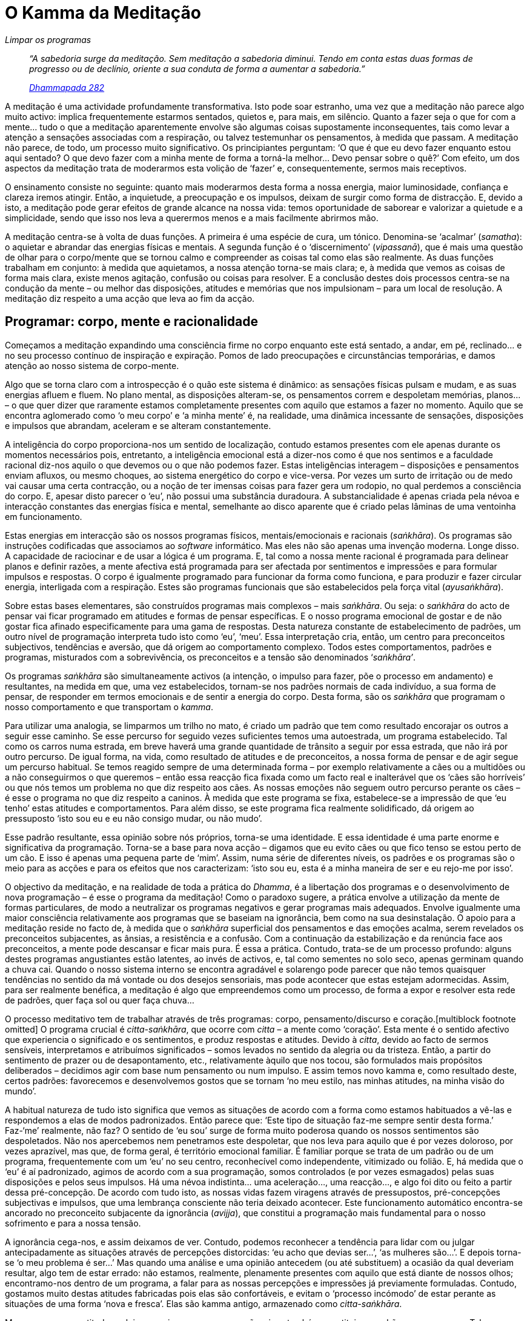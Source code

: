= O Kamma da Meditação

[role=chapter-subtitle]
_Limpar os programas_

[quote, role=quote]
____
_“A sabedoria surge da meditação. Sem meditação a
sabedoria diminui. Tendo em conta estas duas formas de progresso ou de
declínio, oriente a sua conduta de forma a aumentar a sabedoria.”_

_https://suttacentral.net/dhp273-289/en/buddharakkhita[Dhammapada 282]_
____

A meditação é uma actividade profundamente transformativa. Isto pode
soar estranho, uma vez que a meditação não parece algo muito activo:
implica frequentemente estarmos sentados, quietos e, para mais, em
silêncio. Quanto a fazer seja o que for com a mente… tudo o que a
meditação aparentemente envolve são algumas coisas supostamente
inconsequentes, tais como levar a atenção a sensações associadas com a
respiração, ou talvez testemunhar os pensamentos, à medida que passam. A
meditação não parece, de todo, um processo muito significativo. Os
principiantes perguntam: ‘O que é que eu devo fazer enquanto estou aqui
sentado? O que devo fazer com a minha mente de forma a torná-la melhor…
Devo pensar sobre o quê?’ Com efeito, um dos aspectos da meditação
trata de moderarmos esta volição de ‘fazer’ e, consequentemente,
sermos mais receptivos.

O ensinamento consiste no seguinte: quanto mais moderarmos desta forma a
nossa energia, maior luminosidade, confiança e clareza iremos atingir.
Então, a inquietude, a preocupação e os impulsos, deixam de surgir como
forma de distracção. E, devido a isto, a meditação pode gerar efeitos de
grande alcance na nossa vida: temos oportunidade de saborear e valorizar
a quietude e a simplicidade, sendo que isso nos leva a querermos menos e
a mais facilmente abrirmos mão.

A meditação centra-se à volta de duas funções. A primeira é uma espécie
de cura, um tónico. Denomina-se ‘acalmar’ (_samatha_): o aquietar e
abrandar das energias físicas e mentais. A segunda função é o
‘discernimento’ (_vipassanā_), que é mais uma questão de olhar para o
corpo/mente que se tornou calmo e compreender as coisas tal como elas
são realmente. As duas funções trabalham em conjunto: à medida que
aquietamos, a nossa atenção torna-se mais clara; e, à medida que vemos
as coisas de forma mais clara, existe menos agitação, confusão ou coisas
para resolver. E a conclusão destes dois processos centra-se na condução
da mente – ou melhor das disposições, atitudes e memórias que nos
impulsionam – para um local de resolução. A meditação diz respeito a uma
acção que leva ao fim da acção.

== Programar: corpo, mente e racionalidade

Começamos a meditação expandindo uma consciência firme no corpo enquanto
este está sentado, a andar, em pé, reclinado… e no seu processo contínuo
de inspiração e expiração. Pomos de lado preocupações e circunstâncias
temporárias, e damos atenção ao nosso sistema de corpo-mente.

Algo que se torna claro com a introspecção é o quão este sistema é
dinâmico: as sensações físicas pulsam e mudam, e as suas energias afluem
e fluem. No plano mental, as disposições alteram-se, os pensamentos
correm e despoletam memórias, planos… – o que quer dizer que raramente
estamos completamente presentes com aquilo que estamos a fazer no
momento. Aquilo que se encontra aglomerado como ‘o meu corpo’ e ‘a
minha mente’ é, na realidade, uma dinâmica incessante de sensações,
disposições e impulsos que abrandam, aceleram e se alteram
constantemente.

A inteligência do corpo proporciona-nos um sentido de localização,
contudo estamos presentes com ele apenas durante os momentos necessários
pois, entretanto, a inteligência emocional está a dizer-nos como é que
nos sentimos e a faculdade racional diz-nos aquilo o que devemos ou o
que não podemos fazer. Estas inteligências interagem – disposições e
pensamentos enviam afluxos, ou mesmo choques, ao sistema energético do
corpo e vice-versa. Por vezes um surto de irritação ou de medo vai
causar uma certa contracção, ou a noção de ter imensas coisas para fazer
gera um rodopio, no qual perdemos a consciência do corpo. E, apesar
disto parecer o ‘eu’, não possui uma substância duradoura. A
substancialidade é apenas criada pela névoa e interacção constantes das
energias física e mental, semelhante ao disco aparente que é criado
pelas lâminas de uma ventoinha em funcionamento.

Estas energias em interacção são os nossos programas físicos,
mentais/emocionais e racionais (_saṅkhāra_). Os programas são instruções
codificadas que associamos ao _software_ informático. Mas eles não são
apenas uma invenção moderna. Longe disso. A capacidade de raciocinar e
de usar a lógica é um programa. E, tal como a nossa mente racional é
programada para delinear planos e definir razões, a mente afectiva está
programada para ser afectada por sentimentos e impressões e para
formular impulsos e respostas. O corpo é igualmente programado para
funcionar da forma como funciona, e para produzir e fazer circular
energia, interligada com a respiração. Estes são programas funcionais
que são estabelecidos pela força vital (_ayusaṅkhāra_).

Sobre estas bases elementares, são construídos programas mais complexos
– mais _saṅkhāra_. Ou seja: o _saṅkhāra_ do acto de pensar vai ficar
programado em atitudes e formas de pensar específicas. E o nosso
programa emocional de gostar e de não gostar fica afinado
especificamente para uma gama de respostas. Desta natureza constante de
estabelecimento de padrões, um outro nível de programação interpreta
tudo isto como ‘eu’, ‘meu’. Essa interpretação cria, então, um
centro para preconceitos subjectivos, tendências e aversão, que dá
origem ao comportamento complexo. Todos estes comportamentos, padrões e
programas, misturados com a sobrevivência, os preconceitos e a tensão
são denominados ‘_saṅkhāra’_.

Os programas _saṅkhāra_ são simultaneamente activos (a intenção, o
impulso para fazer, põe o processo em andamento) e resultantes, na
medida em que, uma vez estabelecidos, tornam-se nos padrões normais de
cada indivíduo, a sua forma de pensar, de responder em termos emocionais
e de sentir a energia do corpo. Desta forma, são os _saṅkhāra_ que
programam o nosso comportamento e que transportam o _kamma_.

Para utilizar uma analogia, se limparmos um trilho no mato, é criado um
padrão que tem como resultado encorajar os outros a seguir esse caminho.
Se esse percurso for seguido vezes suficientes temos uma autoestrada, um
programa estabelecido. Tal como os carros numa estrada, em breve haverá
uma grande quantidade de trânsito a seguir por essa estrada, que não irá
por outro percurso. De igual forma, na vida, como resultado de atitudes
e de preconceitos, a nossa forma de pensar e de agir segue um percurso
habitual. Se temos reagido sempre de uma determinada forma – por exemplo
relativamente a cães ou a multidões ou a não conseguirmos o que queremos
– então essa reacção fica fixada como um facto real e inalterável que os
‘cães são horríveis’ ou que nós temos um problema no que diz respeito
aos cães. As nossas emoções não seguem outro percurso perante os cães –
é esse o programa no que diz respeito a caninos. À medida que este
programa se fixa, estabelece-se a impressão de que ‘eu tenho’ estas
atitudes e comportamentos. Para além disso, se este programa fica
realmente solidificado, dá origem ao pressuposto ‘isto sou eu e eu não
consigo mudar, ou não mudo’.

Esse padrão resultante, essa opinião sobre nós próprios, torna-se uma
identidade. E essa identidade é uma parte enorme e significativa da
programação. Torna-se a base para nova acção – digamos que eu evito cães
ou que fico tenso se estou perto de um cão. E isso é apenas uma pequena
parte de ‘mim’. Assim, numa série de diferentes níveis, os padrões e
os programas são o meio para as acções e para os efeitos que nos
caracterizam: ‘isto sou eu, esta é a minha maneira de ser e eu rejo-me
por isso’.

O objectivo da meditação, e na realidade de toda a prática do _Dhamma_,
é a libertação dos programas e o desenvolvimento de nova programação – é
esse o programa da meditação! Como o paradoxo sugere, a prática envolve
a utilização da mente de formas particulares, de modo a neutralizar os
programas negativos e gerar programas mais adequados. Envolve igualmente
uma maior consciência relativamente aos programas que se baseiam na
ignorância, bem como na sua desinstalação. O apoio para a meditação
reside no facto de, à medida que o _saṅkhāra_ superficial dos
pensamentos e das emoções acalma, serem revelados os preconceitos
subjacentes, as ânsias, a resistência e a confusão. Com a continuação da
estabilização e da renúncia face aos preconceitos, a mente pode
descansar e ficar mais pura. É essa a prática. Contudo, trata-se de um
processo profundo: alguns destes programas angustiantes estão latentes,
ao invés de activos, e, tal como sementes no solo seco, apenas germinam
quando a chuva cai. Quando o nosso sistema interno se encontra agradável
e solarengo pode parecer que não temos quaisquer tendências no sentido
da má vontade ou dos desejos sensoriais, mas pode acontecer que estas
estejam adormecidas. Assim, para ser realmente benéfica, a meditação é
algo que empreendemos como um processo, de forma a expor e resolver esta
rede de padrões, quer faça sol ou quer faça chuva…

O processo meditativo tem de trabalhar através de três programas: corpo,
pensamento/discurso e coração.[multiblock footnote omitted] O programa
crucial é _citta-saṅkhāra_, que ocorre com _citta_ – a mente como
‘coração’. Esta mente é o sentido afectivo que experiencia o
significado e os sentimentos, e produz respostas e atitudes. Devido à
_citta_, devido ao facto de sermos sensíveis, interpretamos e atribuímos
significados – somos levados no sentido da alegria ou da tristeza.
Então, a partir do sentimento de prazer ou de desapontamento, etc.,
relativamente àquilo que nos tocou, são formulados mais propósitos
deliberados – decidimos agir com base num pensamento ou num impulso. E
assim temos novo kamma e, como resultado deste, certos padrões:
favorecemos e desenvolvemos gostos que se tornam ‘no meu estilo, nas
minhas atitudes, na minha visão do mundo’.

A habitual natureza de tudo isto significa que vemos as situações de
acordo com a forma como estamos habituados a vê-las e respondemos a elas
de modos padronizados. Então parece que: ‘Este tipo de situação faz-me
sempre sentir desta forma.’ Faz-‘me’ realmente, não faz? O sentido de
‘eu sou’ surge de forma muito poderosa quando os nossos sentimentos
são despoletados. Não nos apercebemos nem penetramos este despoletar,
que nos leva para aquilo que é por vezes doloroso, por vezes aprazível,
mas que, de forma geral, é território emocional familiar. É familiar
porque se trata de um padrão ou de um programa, frequentemente com um
‘eu’ no seu centro, reconhecível como independente, vitimizado ou
folião. E, há medida que o ‘eu’ é aí padronizado, agimos de acordo com
a sua programação, somos controlados (e por vezes esmagados) pelas suas
disposições e pelos seus impulsos. Há uma névoa indistinta… uma
aceleração…, uma reacção…, e algo foi dito ou feito a partir dessa
pré-concepção. De acordo com tudo isto, as nossas vidas fazem viragens
através de pressupostos, pré-concepções subjectivas e impulsos, que uma
lembrança consciente não teria deixado acontecer. Este funcionamento
automático encontra-se ancorado no preconceito subjacente da ignorância
(_avijja_), que constitui a programação mais fundamental para o nosso
sofrimento e para a nossa tensão.

A ignorância cega-nos, e assim deixamos de ver. Contudo, podemos
reconhecer a tendência para lidar com ou julgar antecipadamente as
situações através de percepções distorcidas: ‘eu acho que devias
ser…’, ‘as mulheres são…’. E depois torna-se ‘o meu problema é
ser…’ Mas quando uma análise e uma opinião antecedem (ou até
substituem) a ocasião da qual deveriam resultar, algo tem de estar
errado: não estamos, realmente, plenamente presentes com aquilo que está
diante de nossos olhos; encontramo-nos dentro de um programa, a falar
para as nossas percepções e impressões já previamente formuladas.
Contudo, gostamos muito destas atitudes fabricadas pois elas são
confortáveis, e evitam o ‘processo incómodo’ de estar perante as
situações de uma forma ‘nova e fresca’. Elas são kamma antigo,
armazenado como _citta-saṅkhāra_.

Mesmo se a nossa atitude exclui ou suprime as nossas emoções, isso
também constitui um padrão e um programa. Tal como quando nos deleitamos
na emoção e a afirmamos como ‘isto é verdadeiro e real’. Desta forma,
aparentemente sem fazermos grande coisa, existe kamma mental. Pode ser
bom, mau ou misto, mas forma um ponto de partida mental, a partir de
ressonâncias, momento a momento. E, através disto, sentimo-nos muito
preocupados, muito atarefados a sermos ‘eu’.

O programa para o kamma verbal, _vacī-saṅkhāra_, formula pensamentos e
discurso. Opera através de um processo dual. Em primeiro lugar, a mente
racional examina a impressão sensorial e dá-lhe um nome: ‘vaca’,
‘sino’ – isto constitui ‘trazer à mente’ ou ‘pensamento dirigido’,
_vitakkā_. Em conjunto com isto, ela verifica como é que esse conceito
se aplica (afina-se ou avalia) e pode dar origem a mais conceitos, como
por exemplo ‘a vaca parece doente/zangada’ – Isto é avaliação,
_vicāra_. Toda esta dinâmica é alimentada por um impulso para definir,
ser claro e planear, mas quando o programa se torna compulsivo, a mente
fica cheia com circuitos de _feedback_ de concepção e avaliação,
planeamento e ponderação.

Podemos ser pensadores incessantes ou preocupados, ou alguém que gosta
de pensar, que aprecia a capacidade para gerar ideias. Ou o nosso
pensamento pode sair em golfadas, ir para a frente e para trás, confuso,
irregular e desconfortável – pensar sobre como parar de pensar. Podemos
ficar agitados, absorvidos no nosso diálogo interno e não ver as coisas
directamente como elas são. De forma que os programas verbais afectam a
mente: ficamos agradados, fascinados ou deprimidos com os nossos
pensamentos e a nossa capacidade para pensar. Logo o kamma verbal
alimenta o kamma mental e torna-se uma fonte para a acção.

Por último, o programa para o kamma físico é _kaya-saṅkhāra_, o fluxo de
energia física relacionada com a respiração. Devido à respiração, o
corpo, em estado enérgico ou de descanso, é um processo dinâmico. E a
sua vitalidade (ou a sua ausência) constitui para nós uma satisfação, um
fascínio ou um desapontamento. De forma que este processo afecta a
mente. Assim, o programa crucial, aquele que todos nós alimentamos, é
_citta- saṅkhāra_. Para além disso, é através das suas interpretações e
respostas que é gerado o kamma novo. Essa nossa opinião transporta
igualmente o preconceito subjacente da ignorância. Desta forma, para
alcançarmos clareza e nos libertarmos, trabalhamos sobre os padrões e
programas da mente, recorrendo a dois programas de meditação _samatha_ e
_vipassanā_. Com _samatha_ acalmamos e estabilizamos todo o sistema –
clarificando e dirigindo a faculdade do pensamento, iluminando e
estabilizando a energia física e suavizando o coração. E, à medida que
fazemos isto, revemos os programas _saṅkhāra_ com discernimento: quando
interpreto este pensamento ou esta energia como sendo minha ou sendo eu,
isso resulta em tensão e stress? E como é que esta disposição é sentida
como ‘minha’? O objecctivo do discernimento é, concretamente, limpar a
nossa auto-imagem, os seus preconceitos, apegos, defesas e necessidades
daí resultantes.

== Trabalhar com a programação na meditação

A forma como damos atenção e aquilo em que reparamos afecta-nos –
trata-se do programa _citta_ básico. Por isso é importante que na
prática da meditação, o coração esteja envolvido e participe de forma
adequada, de forma a dar-se a si próprio tempo para aproximar-se da sua
experiência de forma amigável. Despenda algum tempo a reparar na
sensação de espaço ao redor do seu corpo – tempo observar e
estabelecer-se. Faça-o de forma a que não haja nada que ‘tenha de
ser’, desenvolver ou arranjar. Dê a si próprio tempo para estar
presente e aprofundar-se em atitudes simples, momento a momento, com
benquerença: ‘que eu esteja bem’, ‘que os outros estejam bem’.

Tudo isto afecta a intenção, que comanda o processo de programação.
Quando o hábito da sua vida activa implica apressar-se, fazer coisas,
resolver coisas e obter resultados, sair desse tipo de intenção é uma
mudança significativa. Para muitas pessoas, a energia volitiva,
particularmente através da mente que pensa, é largamente preponderante.
As nossas mentes aceleram e existe a ansiedade de conseguir algo. É toda
uma atitude relativamente à vida: ‘A vida é uma luta. Tenho de
trabalhar arduamente. Ir à luta e conseguir que as coisas corram bem
para mim’. Noções como estas dão à nossa vida uma qualidade de ambição,
no sentido de alcançarmos os nossos propósitos, sucesso, etc.. Esta é,
basicamente, a forma de pensar do mundo actual.

Mas se somos demasiado tensos não limpamos nada, e se somos demasiado
frouxos também não limpamos nada. Situado algures no meio encontra-se o
melhor percurso – da atenção consciente. Conceda a si próprio todo o
tempo do mundo para entrar em sintonia, de forma simples e calma, com o
padrão mais estável, seja ele qual for, de sensações físicas que ocorrem
quando o seu corpo está sentado: a pressão do corpo naquilo sobre o qual
está sentado, a sensação da postura vertical e, talvez, o fluxo da
expiração. Com isto monitorizamos as nossas atitudes e a nossa intenção.
Passamos de ‘tenho de fazer isto bem’ para ‘vamos simplesmente
considerar isto um momento de cada vez’. Ajustamos o modo e a atitude
de atenção, de forma a estar de acordo com aquilo que torna a mente
passível de ser trabalhada, fluida, interessada – até brincalhona.
Procuramos, no coração, um tema que pode constituir um apoio.

Quando trabalhamos na meditação com programas verbais/racionais,
treinamos a mente a estar consciente da forma como pensamos e dos
resultados que daí obtemos. Treinamos a ‘mente pensante’ a fazer o que
é relevante e suficiente: a ajudar a atenção e a desconstruir as
complexidades do pensamento especulativo ou analítico. Desta forma,
simplesmente notamos ‘isto é inspirar’, ‘isto é expirar’, ‘isto é
andar’. E avaliamos: ‘esta sensação é de suavidade’, ‘esta
respiração é longa’. Não temos de fazer sempre uma nota mental, mas
pelo menos dirigimos a nossa atenção. É como se definíssemos aquilo que
experienciamos de forma demarcada, momento a momento: ‘O corpo está
assim. Sinto-o desta forma.’ Sabemos como está quente, como é sólido,
quais as suas pressões, e por aí fora.

Para trabalhar com _kaya-saṅkhāra_ levamos em conta a energia física.
Podemos sentir-nos muito energizados e contentes pelo seu brilho ou pelo
seu vigor, ou aborrecidos com a sua indolência ou desequilíbrios, as
suas alterações hormonais, a sua energia sexual, bem como todas as
coisas que constituem a sensação de estar neste corpo. A forma como este
corpo é directamente experienciado e como eu me sinto neste corpo
constitui a área de _kaya-saṅkhāra_. É toda a experiência formativa,
activa, impulsiva do corpo – não se trata de algo que possamos ver com
os olhos, não é carne e ossos. Assim, em vez da sua experiência
exterior, sintonizamo-nos com as pressões e rubores, peso e temperatura.
Termos em conta o corpo deste modo, ajuda-nos a estarmos conscientes de
como este é afectado e como podemos usar a sua sensibilidade. E podemos
beneficiar do efeito de base de suporte do corpo.

Vale a pena despender algum tempo a estabilizar o corpo na posição
sentada: a colocar o corpo numa postura verticalizada e a descontrair o
que está tenso. Isto faz com que tenhamos de nos sintonizar com a forma
como o corpo está neste momento, bem como descobrir a melhor forma deste
estar sentado, de modo a manter-se em vigília, mas sem tensão. Pode
levar algum tempo a encontrar um equilíbrio, devido a hábitos de más
posturas ou tensões residuais no corpo. Pratique igualmente a busca
deste equilíbrio quando se encontra em pé ou a andar. Tenha em conta
dois pontos de referência: a coluna vertebral – tente estar sentado, em
pé ou a andar de forma que o conjunto da coluna esteja alinhado, desde o
alto da cabeça até ao cóccix, como se estivesse pendurado de cabeça para
baixo. Procure um equilíbrio que cause a menor tensão possível. Em
segundo lugar, deixe que o seu corpo sinta o espaço à sua volta. Isto
ajuda a descontrair a zona anterior do corpo. Se se perder em
pensamentos ou se sentir desconfortável, volte simplesmente a estes dois
pontos de referência.

== Relações entre corpo, discurso e mente

A forma como posicionamos o corpo tem um significado mais profundo para
além de atingirmos o conforto. Apesar do kamma ser gerado através da
_citta_, através das atitudes e emoções, é o corpo que fornece energia
para tal. É difícil manter uma prática feliz de meditação se a energia
do seu corpo se encontra abatida. Também é difícil permanecermos
zangados se sentimos a energia do corpo como descontraída e luminosa: a
depressão não perdura. Enquanto que, se se sente a energia do corpo como
enfadonha, a afundar-se e errática, isso rapidamente conduz à tonalidade
emocional da depressão e da apatia. Se a energia do seu corpo está
acelerada e truculenta, então isso vai fazer com que o seu coração se
sinta agitado. O corpo e a mente estão muito interligados.

Por outro lado, se o seu coração se encontra arrebatado ou tenso, então
o seu corpo vai receber sinais no sentido de lhe proporcionar mais
energia, de forma que o seu sistema nervoso começa a aumentar as
rotações. O corpo recebe este sinal a partir da _citta_ – ‘mais
energia, mais energia, mais energia’ – de modo que ficamos em tensão,
prontos a agir. Repare simplesmente a quantidade de energia nervosa que
pode utilizar quando fica emocionalmente excitado acerca das situações.
Repare como isso pode ser extenuante. Treine-se a encontrar um bom
equilíbrio entre determinação e sensibilidade, que significa que não vai
estar a manter ideais ou imperativos sob formas que não poderá sustentar
em termos de energia e capacidade física. ‘Vou sentar-me aqui até
conseguir atingir a iluminação completa’ tem maior probabilidade em
resultar na ruptura dos ligamentos dos joelhos e despoletar um conflito
ao nível dos pensamentos e das disposições, do que de levar ao resultado
desejado.

Contudo, podemos aquietar a mente afectiva ao sintonizá-la com os ritmos
simples da respiração do corpo. Podemos trazê-la para um sítio
confortável e íntimo, de forma a que ela não precise de andar
ansiosamente a correr atrás de ou a agarrar-se a algo. Podemos respirar
através das nossas disposições e descobrir onde é que elas são mantidas
no corpo – peito tenso, diafragma hirto, garganta apertada… Levarmos aí
a nossa atenção, como se fosse uma massagem, oferece à _citta_ um bom
sítio para estar, no qual pode fazer um trabalho inteligente e sentir-se
contente com esse facto. Desta forma, a interconexão resulta em algo
positivo e podemos esvaziar a tensão do coração ao mantê-lo no fluxo da
energia física. Deste modo, a ligação ao corpo é kamma adequado, uma vez
que, quando estabelecemos contacto com as energias e os ritmos do corpo,
o sistema nervoso, no seu todo, fica tonificado e massajado por um
contacto que é simples e estável.

Os padrões verbais e físicos estão igualmente relacionados. O Buddha
disse que pensar demasiado cansa o corpo.[multiblock footnote omitted]
Pensar afecta o sistema nervoso. As pessoas frequentemente sofrem
desgaste por uma sobrecarga de verbalização – o trabalho administrativo
pode ser extenuante e se não conseguirmos ajustar esta energia para uma
frequência mais baixa, o sistema queima-se através do sistema nervoso.
Mau _kamma_: não através de más intenções deliberadas, mas através da
negligência do sistema operativo da nossa vida. Assim, preste atenção à
energia do discurso e do pensamento: esta afecta tudo.

Por exemplo, se o leitor pensa que devia parar de pensar… vai estar a
lutar. Mas ao notar o efeito energético que pensar tem, a velocidade ou
a contracção, ocorre um distanciamento… e se continuar com esta
perspetiva, caracterizada por um maior espaço, pára a energia que faz
mover o pensamento. A sua mente aquieta e o leitor pode discernir o que
está subjacente a esse pensamento, em termos emocionais, quer o leitor
esteja a ansiar algo, a funcionar baseado na força de vontade, na
ansiedade… seja o que for. Assim que tiver colocado isso a descoberto,
pode reflectir sobre em que medida esse formato emocional é relevante ou
útil. Isso ajuda os pensamentos e as disposições a encontrar
determinação: podem ficar mais firmes ou dissolver-se, de forma
constante e com discernimento. Assim, o leitor recorre à energia
emocional para rever e soltar os padrões de pensamento, e ao corpo para
rever e soltar as emoções. Desta forma a meditação liberta a tensão. E,
acima de tudo, o leitor aprende a relacionar-se com a sua mente com
clareza e empatia.

== A respiração na meditação

Na prática de ser consciente da respiração (_ānāpānasati_) o leitor revê
e liberta programas para atingir liberdade, que podemos denominar ‘o
Não-programado’ (_asaṅkhatā_). Mente, discurso e corpo estão todos
presentes neste processo meditativo. Ou seja, o leitor começa com a
atitude de ter ‘todo o tempo do mundo para estar apenas a respirar’,
de forma a colocar a mente à-vontade e a estabilizá-la. Então, à medida
que se aquieta na postura sentada, vai moderar a sua capacidade de
pensamento ao dirigir a atenção da mente para a inspiração e a
expiração. Ser claro e estar atento à respiração durante o período de
uma inspiração e de uma expiração inteiras revela e coloca a descoberto,
definitivamente, padrões de pensamento compulsivos.

Então, como é que o pensamento constitui um suporte a essa prática? Bem,
o leitor pode utilizar um mantra, tal como ‘Buddho’, pensando
‘Bud-’, à medida que inspira, e fazer com que o ‘som’ dessa sílaba
se estenda pela totalidade desse processo físico. E o mesmo com ‘-dho’
durante a expiração. Contudo, pode achar que, ao fim de algum tempo,
esta verbalização constitui um obstáculo. Pessoalmente, recomendo
estabelecer um pensamento inicial, perguntando: ‘Como é que sei que
estou a respirar?’ E depois: ‘Como é que isso é?’ E utilizar isto
apenas o suficiente para manter um questionamento centrado. Não envolve
um grande grau de raciocínio, mas existe ponderação. Estamos a ter algo
em consideração, a pegar-lhe: ‘Onde é que está agora?’ E a reparar que
sabemos que a respiração está a acontecer devido a uma sensação de
aumento, aperto e alívio, no peito ou no diafragma. Este é kamma verbal
adequado, porque ilumina e clarifica, assim como acalma a mente. Leva a
que os padrões de pensamento párem, não através da aniquilação, mas
através da sintonização.

Existem vários tipos de padrões físicos que podem ser sintonizados
quando estamos a inspirar e a expirar. Primeiro, podemos reconhecer os
aspectos puramente físicos, corpóreos da respiração, como por exemplo o
aumento repetido do tórax ou do abdómen e a dilatação e a distensão da
pele. Em segundo lugar, podemos sentir o fluxo do ar através do nariz e
a descer pela parte de trás da garganta. Em terceiro lugar, existe o
efeito de promover energia: quando inspiramos, temos um efeito que
ilumina e, quando expiramos, temos um efeito calmante. Estes são os três
estratos da experiência de respirar. Com o tempo conseguimos
distingui-los a todos.

Coloco alguma enfâse no efeito energético porque podemos observá-lo em
qualquer parte do sistema, em qualquer local que nos seja conveniente, e
porque confere brilho e calma à mente. Contudo, se concebemos o nosso
corpo e a nossa respiração em termos puramente físicos – inspirar,
encher os pulmões de ar, e depois expirar novamente – descuramos este
aspecto da respiração. E se procuramos estar atentos a um ponto físico
onde aparentemente não temos energia, torna-se difícil ficarmos
descontraídos e confortáveis. Mas se, pura e simplesmente, colocarmos de
lado o conceito do corpo e nos interrogarmos: ‘Como é que eu estou
neste momento a experienciar o meu corpo?’, podemos sentir o corpo de
forma mais dinâmica. Verificamos que existem todos os tipos de tremores,
ímpetos, rubores, formigueiros e palpitações. De igual forma, o corpo é
bastante inteligente e parece saber o que fazer: quando está tenso, mas
a mente saí da equação, ele solta-se; quando precisa de inspirar,
inspira, e nunca expira quando precisa de inspirar, nunca confunde estas
duas acções. Tem um sistema inteligente que cuida de si próprio. Todo
este processo constitui o padrão físico, _kaya-saṅkhāra_, sendo que a
inspiração e a expiração encontram-se precisamente no seu centro,
enquanto experiência energética.

Com efeito, o próprio Buddha não diz para centrarmos a atenção num ponto
do corpo ou mesmo na inspiração ou na expiração, mas sim para estarmos
cientes do processo de respiração, como um todo. O Buddha diz
simplesmente: ‘Saiba que está a inspirar e saiba que está a
expirar.’[multiblock footnote omitted] Não refere seja o que for sobre
onde devemos focar a nossa atenção – apenas nos encoraja a estarmos
conscientes deste ritmo da ‘inspiração/expiração’. Para mim isto é
significativo pois o ritmo tem um efeito no coração. Qualquer músico,
qualquer pai ou mãe a embalar uma criança sabem disso. Se a concentração
leva à tensão, tente apenas receber o ritmo – digamos, sentir o pequeno
inchaço no peito ou até o pequeno aperto do cinto na cintura e depois o
soltar; por vezes estas sensações repetem-se e por isso reparamos nelas
com facilidade. Esteja simplesmente consciente do corpo como um padrão
de sensações repetidas que ocorrem com a respiração. Quando nos
apercebemos desta qualidade repetitiva, vamos tomar consciência da
energia, uma vez que essa é a fonte dessa vitalidade que flui:
_kaya-saṅkhāra_.

A prática é tornar as coisas simples. Dê-se a si próprio todo o tempo
que necessita para tornar tudo simples – isto por si só, inverte as
tendências de uma vida. E quando perder a concentração, não faça disso
um problema, pois dessa forma pode transformar outro hábito da _citta_.
A prática fica mais acessível se não fizer mais nada para além de
reparar quando se dispersa e, nesse momento, apenas perguntar: ‘O que
se passa neste momento com a respiração?’… e aperceber-se da sensação,
seja ela qual for, que surge ligada à respiração. Estará, provavelmente,
a alterar programas profundos, pelo simples facto de não estar a forçar.
Seguidamente, o resto da prática prossegue à medida que o praticante
fica mais leve e simples.

À medida que a sua mente se estabelece, pode refinar o processo ao
sintonizar-se com a duração total da respiração. Isto põe-nos em contato
com o final, o libertar e a quietude no final da respiração, bem como
com a plenitude e a quietude totais quando a inalação está completa.
Este completar constante, este atingir da quietude, constitui um aspecto
da energia do corpo que, com frequência, não seguimos na nossa forma de
vida habitual. Mas ao dar-se a si próprio ‘todo o tempo do mundo’ para
se sintonizar com a respiração, permite-se ficar presente com esse
movimento em direcção à quietude. E pode sintonizar-se com isso através
da sua receptividade às sensações tácteis: o que, por si, constitui uma
mudança de atenção importante, relativamente às bases racionais ou
visuais que, normalmente, dominam as nossas vidas. O sentido do tacto é
altamente sensível e reactivo, de uma forma não-verbal. É igualmente
íntimo: quando eu toco em algo, isso também me toca… por isso
desenvolve-se confiança. Inspirar e expirar constitui um processo
agradável e seguro, que encoraja um aprofundamento dessa confiança. E
quando confiamos, a energia descontrai e o coração fica mais luminoso.
Deste modo, estarmos em sintonia com a respiração resulta em
sensibilidade e descontração: kamma luminoso.

Assim, existem efeitos somáticos e emotivos que acompanham esta prática.
Sentimo-nos profundamente descontraídos, suaves, realizados, frescos.
Esta é a experiência de êxtase (_pīti_), um estado de frescura e
entusiasmo, bem como de bem-estar (_sukhā_). Estes estados trazem
consigo a sensação de estarmos em sintonia com algo. Não se trata apenas
de estarmos a fazer o bem, mas sim de estarem a acontecer coisas boas e,
à medida que tomamos consciência disso, a _citta_ e o corpo acalmam, a
respiração suaviza e estes efeitos combinados estendem-se a todo o
sistema. A mente pensante, o coração e o corpo encontram-se e começam a
unificar-se, sendo que esta unificação tem simultaneamente um carácter
de luminosidade e de quietude. Trata-se da ‘concentração correcta’
(_samādhi_).

== Os factores de samādhi

_Samādhi_ vai muito para além da concentração que podemos estabelecer
para resolver problemas, ou quando estamos absortos num entretenimento
emocionante. Estes são exemplos de algo que funciona através da nossa
absorção e não do treino da atenção: não desenvolvemos grandes
capacidades quando assistimos à final do campeonato do mundo! Contudo,
uma vez que _samādhi_ ao mesmo tempo depende e afecta a forma como
aplicamos a nossa mente, requer uma inspecção do modo como a mente
funciona. É necessário desenvolver a intenção direcionada de forma a
manter a mente interessada, envolvida e contida. Contudo, se a intenção
tem um carácter demasiado forçado e impaciente, então deixa de ter
receptividade e capacidade para apreciar e disfrutar. A concentração
depende de modificarmos a intenção e a atenção: temos de aprender a
forma de encorajar o interesse, como disfrutar, como largar e como
apreciar. Só a aprendizagem destas capacidades já é razão suficiente
para praticar.

É útil levar em consideração que o _Samādhi_ depende da interacção de
cinco factores: trazer à mente (_vitakkā_), avaliação (_vicāra_),
êxtase, à-vontade e unidireccionalidade (_ekaggatā_). Em primeiro lugar
surge o trazer à mente e a avaliação: estabelecer uma base para a
respiração e estudar as suas sensações. Por outras palavras, orientamos
a atenção com estímulos apropriados, tais como: ‘Como é que sei que
estou a respirar?’, ‘Como é que está a ser isto agora?’ Seguidamente
podemos explorar efeitos mais subtis: a duração da respiração, o efeito
imediato de qualquer impacto e as ressonâncias em termos de sentimentos.
Podemos utilizar a capacidade de pensamento para dirigir a atenção para
a forma como os padrões se interrelacionam: quando nos surge uma
enxurrada de pensamentos, em vez de pensarmos sobre eles,
perguntarmo-nos: ‘Como é que estou a sentir isto no corpo?’ ou ‘Como
é que estou a sentir isto no coração?’ O pensamento discursivo
habitual, em geral, traz consigo um certo aperto no campo físico de
energia: podemos senti-lo como mais energizado ou com arestas mais
vivas. Pode dar-se um aumento de energia nos ombros, nas mãos ou na cara
– as partes ‘criativas’ do corpo. Pode dar-se uma ligeira contracção
no diafragma – a parte de ‘protecção’ do corpo. Mas seguidamente:
‘Onde está agora a respiração?’ Também a respiração vai estar afectada
– frequentemente a sua amplitude é reduzida. Assim: ‘E se eu esperar
até à próxima expiração e deixar que flua através de todo o corpo?’
Depois, deixe acontecer.

De forma semelhante com o coração: pensar faz com que surja um
turbilhão. Mas em vez de reagir ao tópico do pensamento, sinta a
brusquidão, o tom de urgência, o seu borbulhar ou remoer: ‘Qual o
sentido emotivo disto?’ Por vezes existe ansiedade ou o impulso para
fazer qualquer coisa; ou pode existir a sensação de dor subjacente aos
pensamentos; ou o turbilhão de alegria que acompanha uma grande ideia.
(O que me acontece com frequência quando tento meditar!) Então: ‘Qual o
efeito disto em mim?’ Mas em vez de nos analisarmos e admoestarmos por
termos novamente vagueado e ‘Quantas vezes…!’ etc., fazemos uma pausa…
Então podemos trazer ao coração a sensação ‘Que eu possa estar bem…’.
Seguidamente: ‘Para já, porque não fluir com a respiração?’ Se o
pensamento é simples e cuidador, ilumina a atenção e vai ao encontro do
bem-estar subtil associado à calma do corpo e da mente. Isto constitui
êxtase e à-vontade, o segundo par de factores de _samādhi_. Estes
factores de bem-estar, por sua vez, fazem com que a mente saia da ânsia
e da crítica, deixe de ser abafada pelo torpor, de se afligir ou de
estar presa na dúvida. Estes estados afastam as dificuldades ao tornar
mais suaves as energias de tensão, iniquidade e torpor, que suportam a
má vontade, a dúvida, a agitação e a ânsia por algo. É este o seu
principal objectivo, o seu efeito medicinal.

A unidireccionalidade constitui o último dos factores envolvidos.
Resulta do facto da mente apreciar e ser dirigida para a energia física
e mental quando o sistema não está a ser atirado de um lado para o outro
pelas dificuldades e pelas distracções. Apesar de o termo ser
unidireccionalidade, surge através do reconhecimento do à-vontade global
da totalidade do campo de energia física. Com frequência, a atenção pode
pousar na zona de um ponto no corpo, digamos a parte posterior das vias
nasais, ou o diafragma, ou onde quer que seja confortável à medida que
os desequilíbrios, os apertos ou as dormências na energia do corpo vão
sendo libertos. Mas quando a centragem é feita com êxtase dá-se um
efeito irradiante e a energia da respiração penetra em todo o corpo. As
arestas vivas e a rigidez do corpo são sentidas mais como um campo
energético. Então o à-vontade estabiliza aí a atenção, de forma a
neutralizar alguma euforia ou apreensão. Como resultado sentimos que
ficamos suspensos numa energia que estabelece uma base sólida: isto
constitui a unidireccionalidade. Quando isto se desenvolve como um
efeito duradouro torna-se a concentração conhecida como ‘absorção’
(_jhāna_).

== Parar o kamma através do discernimento

_Samādhi_ tem a natureza do kamma, das causas e efeitos gerados a partir
de programas relacionados com a intenção e a atenção situadas no
presente. Também tem como base as disposições – programas estabelecidos
no passado. Sendo que, naturalmente, cria programas para o futuro:
desenvolvemos a tendência no sentido de modos de vida mais simples e
pacíficos. Com tudo isto, é benéfico termos em mente que o propósito
permanente da meditação é a libertação relativamente a programas
antigos, enquanto se desenvolvem programas novos. _Samādhi_
proporciona-nos uma libertação temporária de alguns temas cármicos (tais
como os desejos dos sentidos, a preocupação ou a má vontade) no
presente, proporcionando-nos uma mente firme e bem apoiada, que se sente
luminosa. Mas mesmo o próprio _samādhi_ é formulado.

De igual forma, o seu desenvolvimento leva tempo e, entretanto, a
própria noção de ‘alcançar _Samādhi’_ pode despoletar pensamentos
stressantes, tais como: ‘Não consigo’, ‘Sou um desastre’, e por aí
fora. De igual modo para quem desenvolve, e para quem não desenvolve, um
forte _samādhi_, a aprendizagem reside em lidar com a programação e
revê-la: ‘Quanto ‘__eu’__ está envolvido nisto; quanto apego ainda
existe?’ O processo de discernimento consiste nisto e é sempre
relevante.

Apegarmo-nos, ganharmos, obtermos, perdermos: a energia de formulação de
_saṅkhāra_ – estável ou agitado, dirigido ou à deriva – é algo que pode
ser testemunhado. E podemos moderá-la ao termos o corpo como referência
em relação à fala e à mente. Por exemplo, quando uma troca de palavras
começa a ficar demasiado aquecida, ajuda muito ter a noção de como o
corpo e a mente se encontram interrelacionados. Podemos sintonizar-nos
com o que está a acontecer no corpo: as palmas das mãos, as têmporas e
os olhos são fontes de informação acessível relativa à energia. Será que
esta energia precisa de ser descontraída? Por vezes descubro que apenas
tomar consciência e ajustar a velocidade do meu andar altera as atitudes
e as disposições; ou suavizar e tornar o olhar mais difuso. Ou quando
nos sentimos entorpecidos ou deprimidos: será que o corpo está realmente
presente? Peito… garganta…? Talvez dar gentilmente alguma atenção ajude
a energia a iluminar-se e altere a disposição mental.

Podemos reparar no aparecimento de contentamento ou de desânimo, do
engodo do sucesso e da ansiedade em querer mais. Mas ao contemplar as
disposições e os instintos que surgem como realmente são, podemos
concentrar-nos nos seus padrões e programas enquanto tal, em vez de
‘isto sou eu’, ‘isto é meu’, ‘tomo a minha posição sobre isto’, ou
mesmo, ‘sou diferente disto’. É este o objectivo do discernimento.
Trata-se de testemunhar os programas: como estão dependentes da forma
como nos vemos a nós próprios; como surgem com uma contracção, uma
sofreguidão; e como levam à criação de ideias e de noções. Com a
meditação, contemplamos toda a ladainha do sucesso e do fracasso, aquilo
que sou e aquilo que serei: tudo isto constitui mais formulação.
Constitui tudo mais kamma, mais ‘forma como nos vemos a nós próprios’,
mais coisas com as quais nos ocuparmos. Mas se virmos a futilidade de
tudo isto, libertamo-nos do programa. E esta é a única forma de nos
vermos livres do kamma.

Quando este aspecto se torna claro, não há muito mais a fazer do que
mantermo-nos atentos ao que surge e trespassa a nossa consciência.
Porque quando nos referimos às energias emocionais, físicas e
conceptuais como programas, isso já não apoia a noção de ‘eu sou’. Não
sendo apoiadas por esta noção, aquietam. Então podemos lidar com a vida,
sem sermos atirados por ela de um lado para o outro. Não necessitamos de
estar continuamente a mostrar o nosso valor, a defendermo-nos e a
criarmo-nos a cada momento. O kamma pode cessar.

Mas é como coçar uma comichão ou fumar um cigarro: mesmo que tenhamos a
noção que seria bom parar, o nosso sistema não o irá fazer antes de
sentirmos realmente os benefícios de pararmos e nos sentirmos
suficientemente firmes para o realizar. Estas características de
tranquilidade e de firmeza são aquilo que _samatha_ proporciona na
meditação: abre e cura os nossos sistemas e permite que a clareza se
estenda a áreas e a aspectos da programação que, com frequência, passam
despercebidos na vida do quotidiano. Então, com essa calma e
tranquilidade, o discernimento permite que o kamma cesse.

== Meditação

_Dar corpo à mente_

Sente-se numa postura verticalizada e dirija a consciência para a
experiência no momento presente. Interrogue-se: ‘Como é que eu sei que
tenho um corpo?’ Por outras palavras, procure a experiência directa da
noção do corpo – as pressões, energias, pulsações e vitalidade que
traduzem a consciência do corpo. Seguidamente, a partir dessa situação
de sensibilidade directa, procure mais detalhes.

Empurre um pouco para baixo o seu cóccix e o fundo pélvico. Repare como
isso ajuda a colocar a coluna num equilíbrio, no qual o sacro está
direito e a região lombar forma um arco com alguma tensão. Evite
bloquear ou forçar. Faça um ligeiro movimento no sentido descendente
para formar o arco, em vez de forçar uma curva exagerada com um ímpeto
no sentido ascendente com os músculos da zona lombar. Isto fornece à
postura a sua fundação crucial: permite ao corpo ser sustido por uma
mola que transfere o seu peso para aquilo sobre o qual se encontra
sentado.

Desloque a sua consciência de forma gradual e delicada pela sua coluna
vertebral acima, desde a ponta do cóccix, através do sacro e das
vértebras lombares e dorsais. Estique o corpo ligeiramente no sentido
ascendente, a partir das ancas. Verifique o centro das costas, entre as
extremidades inferiores das omoplatas: dê vida a esta zona ao trazê-la
para dentro, no sentido do coração. Indo para cima, certifique-se que os
ombros estão para baixo e descontraídos e faça um varrimento com uma
consciência descontraída desde a base do crânio até às faces laterais do
pescoço e ao longo do topo dos ombros. Leve a consciência para as
vértebras do pescoço – conscientize-se de que existe uma sensação de
espaço entre a face posterior do crânio e a zona superior do pescoço.
Isto pode ajudar se colocar o seu queixo para dentro e o inclinar
ligeiramente para baixo. Verifique o equilíbrio geral – se a cabeça se
encontra equilibrada na coluna, alinhada directamente acima da pélvis.
Certifique-se que a coluna se encontra descontraída. Descontraia
igualmente os ombros, os maxilares e deixe que o peito se abra.
Permaneça algum tempo a sentir a estrutura óssea, dando a sugestão às
articulações situadas entre os braços e os ombros, por exemplo, para que
estas fiquem soltas e com uma sensação de abertura. Deixe os braços
alongarem-se. Descontraia-se no equilíbrio.

Esteja atento às sensações em termos físicos: por exemplo, a forma como
o peso do corpo se encontra distribuído; ou o grau de vitalidade e de
calor interno que se encontra presente. Sinta os movimentos subtis do
corpo, mesmo quando este está quieto – o pulsar, o palpitar e as
sensações rítmicas associadas à inspiração e à expiração. Sinta-se
confortável: avalie as sensações físicas em termos de tranquilidade. Uma
certa pressão numa determinada zona pode ser sentida como sólida e
proporcionar uma boa base, noutra zona pode sentir-se aperto ou rigidez.
As energias e as sensações internas que se movem pelo corpo podem ser
sentidas como agitadas ou vibrantes. Liberte-se das interpretações
mentais relativas às suas causas, bem como de quaisquer reacções
relativas ao facto de serem correctas ou incorrectas. Ao invés, espalhe
a consciência homogeneamente por todo o corpo, com uma intenção de
harmonia e estabilidade. Deixe que essa atitude seja sentida como uma
energia que se espalha por todo o corpo. Isto vai permitir que qualquer
contracção se descontraia e vai trazer luminosidade às áreas mais
folgadas ou entorpecidas.

À medida que tudo se harmoniza, as sensações da respiração vão ficar
mais nítidas, profundas e estáveis. Poderá notar não apenas que a
respiração flui até ao abdómen, como também que esta produz uma sensação
subtil de rubor ou de formigueiro na cara, nas palmas das mãos e no
peito. Permaneça com estas sensações, explorando-as. É provável que a
mente vagueie, mas acima de tudo assegure-se que mantem a intenção no
sentido da harmonia e da estabilidade. Assim, quando se apercebe que a
mente vagueou, nesse momento de consciencialização – faça uma pausa. Não
reaja. Enquanto a mente paira durante esse momento, introduza a questão:
‘Como é que eu sei que estou a respirar agora?’ Ou simplesmente: ‘A
respirar?’ Entre em sintonia com a sensação que surge (seja qual for)
que lhe indica que se encontra a respirar e siga a próxima expiração,
deixando a mente repousar nessa expiração. Veja se consegue permanecer
com a expiração até à última sensação, entrando depois na pausa que
antecede a inspiração. Depois, siga a inspiração de forma semelhante,
até à última sensação. Desta forma, deixe que o ritmo da respiração
dirija a mente – em vez de impor a ideia do ‘estar consciente’ ao
processo natural de respiração.

Explore a forma como experiencia a respiração em diferentes partes do
corpo, começando na barriga. ‘Como é que a barriga conhece a
respiração?’ Pode experienciar isto como uma sensação de dilatação
fluida. Permaneça aí durante alguns minutos, deixando que a mente
absorva. Depois, ‘Como é que o plexo solar conhece a respiração?’ Aqui
pode ter uma sensação mais concreta, como um abrir e fechar. Depois o
peito, onde predominam as sensações ‘aéreas’ de dilatação. Verifique a
garganta e a zona entre as sobrancelhas. Repare como a respiração não
constitui um modo único de sensações ou de energias mas que, em termos
de energia, a distinção entre inspiração e expiração é sempre
reconhecível.

Por fim a sua mente vai querer aquietar e centrar-se num ponto do corpo
– permita-lhe escolher o que for mais confortável. Pode ser no peito ou
nas passagens aéreas do nariz, por exemplo. Depois continue a seguir e a
estudar a respiração, como anteriormente. À medida que a mente entra em
fusão com a respiração-energia, espalhe a sua consciência sobre todas as
sensações do corpo, como uma inundação ou instilação. As diferentes
sensações da respiração podem difundir-se e dissolver-se nessa energia.
Permita alguma confiança, deixando que a atenção cognitiva se
descontraia e apoiando-se na fruição da energia subtil de forma a
manter-se consciente. Esteja presente, mas não envolvido em tudo o que
surge.

Quando quiser parar, leve a sua atenção de volta para as texturas da
carne e para a firmeza da estrutura óssea. À medida que sente esta
presença sustentada, permita que os seus olhos se abram sem olhar para
nada em particular. Ao invés, deixe que a luz e as formas ganhem
configuração por elas próprias.
